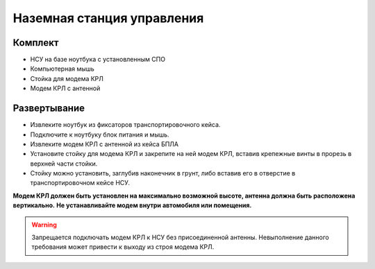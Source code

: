 Наземная станция управления
============================

.. note::Полная комплектация актуальна для модификации «Геодезия», однако инструкция может быть использована для организации НСУ комплектации «Lite».

**Комплект**
------------
* НСУ на базе ноутбука с установленным СПО
* Компьютерная мышь
* Стойка для модема КРЛ
* Модем КРЛ с антенной

**Развертывание**
-------------------
* Извлеките ноутбук из фиксаторов транспортировочного кейса.
* Подключите к ноутбуку блок питания и мышь.
* Извлеките модем КРЛ с антенной из кейса БПЛА 
* Установите стойку для модема КРЛ и закрепите на ней модем КРЛ, вставив крепежные винты в прорезь в верхней части стойки.
* Стойку можно установить, заглубив наконечник в грунт, либо вставив его в отверстие в транспортировочном кейсе НСУ.

**Модем КРЛ должен быть установлен на максимально возможной высоте, антенна должна быть расположена вертикально.**
**Не устанавливайте модем внутри автомобиля или помещения.**

.. warning::  Запрещается подключать модем КРЛ к НСУ без присоединенной антенны. Невыполнение данного требования может привести к выходу из строя модема КРЛ.
